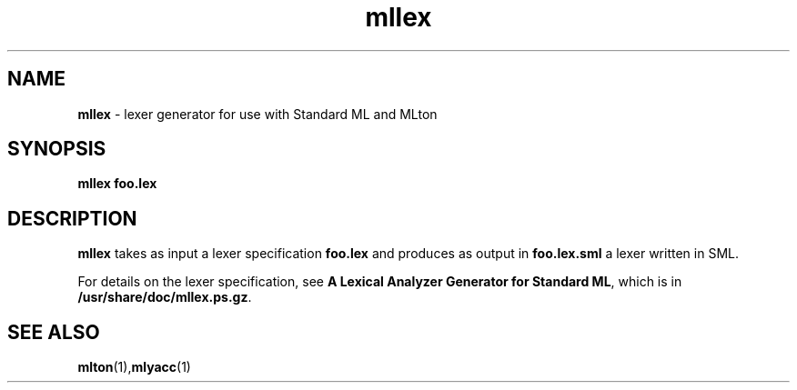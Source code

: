 .TH mllex 1 "November 1, 2002"
.SH NAME
\fBmllex\fP \- lexer generator for use with Standard ML and MLton
.SH SYNOPSIS
\fBmllex foo.lex\fR
.SH DESCRIPTION
.PP
\fBmllex\fP takes as input a lexer specification \fBfoo.lex\fP and produces as
output in \fBfoo.lex.sml\fP a lexer written in SML.

For details on the lexer specification, see \fBA Lexical Analyzer Generator for
Standard ML\fP, which is in \fB/usr/share/doc/mllex.ps.gz\fP.

.SH "SEE ALSO"

.BR mlton (1), mlyacc (1)
